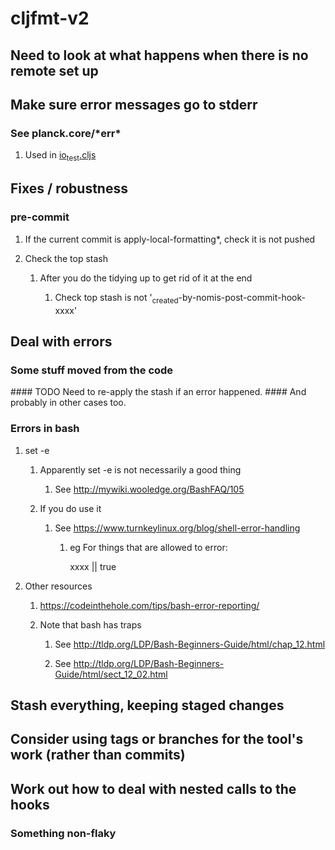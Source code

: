 * cljfmt-v2
** Need to look at what happens when there is no remote set up
** Make sure error messages go to stderr
*** See planck.core/*err*
**** Used in [[https://github.com/planck-repl/planck/blob/master/planck-cljs/test/planck/io_test.cljs][io_test.cljs]]
** Fixes / robustness
*** pre-commit
**** If the current commit is apply-local-formatting*, check it is not pushed
**** Check the top stash
***** After you do the tidying up to get rid of it at the end
****** Check top stash is not '_created-by-nomis-post-commit-hook-xxxx'
** Deal with errors
*** Some stuff moved from the code
#### TODO Need to re-apply the stash if an error happened.
####      And probably in other cases too.
*** Errors in bash
**** set -e
***** Apparently set -e is not necessarily a good thing
****** See http://mywiki.wooledge.org/BashFAQ/105
***** If you do use it
****** See https://www.turnkeylinux.org/blog/shell-error-handling
******* eg For things that are allowed to error:
xxxx || true
**** Other resources
***** https://codeinthehole.com/tips/bash-error-reporting/
***** Note that bash has traps
****** See http://tldp.org/LDP/Bash-Beginners-Guide/html/chap_12.html
****** See http://tldp.org/LDP/Bash-Beginners-Guide/html/sect_12_02.html
** Stash everything, keeping staged changes
** Consider using tags or branches for the tool's work (rather than commits)
** Work out how to deal with nested calls to the hooks
*** Something non-flaky

